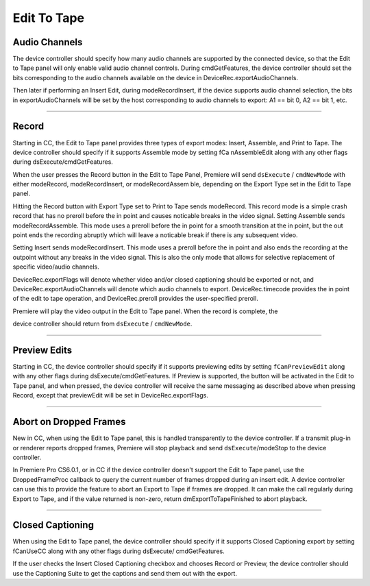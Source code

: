.. _device-controllers/edit-to-tape:

Edit To Tape
################################################################################

Audio Channels
================================================================================

The device controller should specify how many audio channels are supported by the connected device, so that the Edit to Tape panel will only enable valid audio channel controls. During cmdGetFeatures, the device controller should set the bits corresponding to the audio channels available on the device in DeviceRec.exportAudioChannels.

Then later if performing an Insert Edit, during modeRecordInsert, if the device supports audio channel selection, the bits in exportAudioChannels will be set by the host corresponding to audio channels to export: A1 == bit 0, A2 == bit 1, etc.

----

Record
================================================================================

Starting in CC, the Edit to Tape panel provides three types of export modes: Insert, Assemble, and Print to Tape. The device controller should specify if it supports Assemble mode by setting fCa­ nAssembleEdit along with any other flags during dsExecute/cmdGetFeatures.

When the user presses the Record button in the Edit to Tape Panel, Premiere will send ``dsExecute`` / ``cmdNewMode`` with either modeRecord, modeRecordInsert, or modeRecordAssem­ ble, depending on the Export Type set in the Edit to Tape panel.

Hitting the Record button with Export Type set to Print to Tape sends modeRecord. This record mode is a simple crash record that has no preroll before the in point and causes noticable breaks in the video signal. Setting Assemble sends modeRecordAssemble. This mode uses a preroll before the in point for a smooth transition at the in point, but the out point ends the recording abruptly which will leave a noticable break if there is any subsequent video.

Setting Insert sends modeRecordInsert. This mode uses a preroll before the in point and also ends the recording at the outpoint without any breaks in the video signal. This is also the only mode that allows for selective replacement of specific video/audio channels.

DeviceRec.exportFlags will denote whether video and/or closed captioning should be exported or not, and DeviceRec.exportAudioChannels will denote which audio channels to export. DeviceRec.timecode provides the in point of the edit to tape operation, and DeviceRec.preroll provides the user-specified preroll.

Premiere will play the video output in the Edit to Tape panel. When the record is complete, the

device controller should return from ``dsExecute`` / ``cmdNewMode``.

----

Preview Edits
================================================================================

Starting in CC, the device controller should specify if it supports previewing edits by setting ``fCanPreviewEdit`` along with any other flags during dsExecute/cmdGetFeatures. If Preview is supported, the button will be activated in the Edit to Tape panel, and when pressed, the device controller will receive the same messaging as described above when pressing Record, except that previewEdit will be set in DeviceRec.exportFlags.

----

Abort on Dropped Frames
================================================================================

New in CC, when using the Edit to Tape panel, this is handled transparently to the device controller. If a transmit plug-in or renderer reports dropped frames, Premiere will stop playback and send ``dsExecute``/modeStop to the device controller.

In Premiere Pro CS6.0.1, or in CC if the device controller doesn't support the Edit to Tape panel, use the DroppedFrameProc callback to query the current number of frames dropped during an insert edit. A device controller can use this to provide the feature to abort an Export to Tape if frames are dropped. It can make the call regularly during Export to Tape, and if the value returned is non-zero, return dmExportToTapeFinished to abort playback.

----

Closed Captioning
================================================================================

When using the Edit to Tape panel, the device controller should specify if it supports Closed Captioning export by setting fCanUseCC along with any other flags during dsExecute/ cmdGetFeatures.

If the user checks the Insert Closed Captioning checkbox and chooses Record or Preview, the device controller should use the Captioning Suite to get the captions and send them out with the export.
